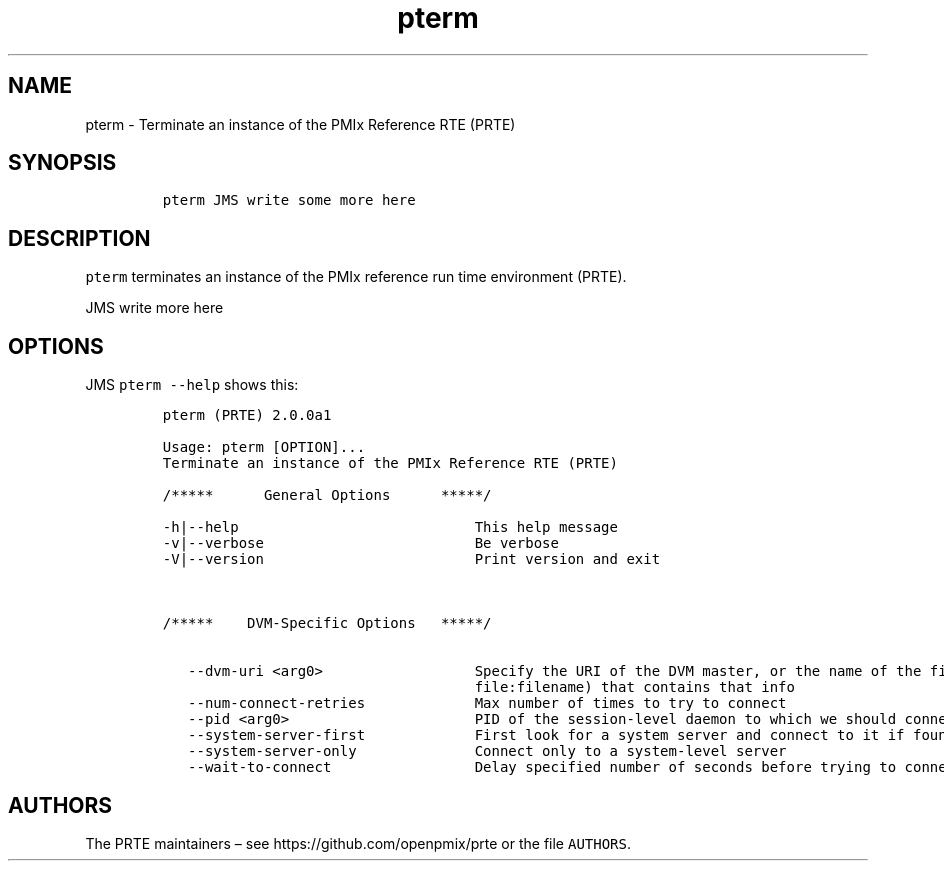 .\" Automatically generated by Pandoc 2.11.3
.\"
.TH "pterm" "1" "" "2021-02-04" "PRTE"
.hy
.SH NAME
.PP
pterm - Terminate an instance of the PMIx Reference RTE (PRTE)
.SH SYNOPSIS
.IP
.nf
\f[C]
pterm JMS write some more here
\f[R]
.fi
.SH DESCRIPTION
.PP
\f[C]pterm\f[R] terminates an instance of the PMIx reference run time
environment (PRTE).
.PP
JMS write more here
.SH OPTIONS
.PP
JMS \f[C]pterm --help\f[R] shows this:
.IP
.nf
\f[C]
pterm (PRTE) 2.0.0a1

Usage: pterm [OPTION]...
Terminate an instance of the PMIx Reference RTE (PRTE)

/*****      General Options      *****/

-h|--help                            This help message
-v|--verbose                         Be verbose
-V|--version                         Print version and exit



/*****    DVM-Specific Options   *****/

   --dvm-uri <arg0>                  Specify the URI of the DVM master, or the name of the file (specified as
                                     file:filename) that contains that info
   --num-connect-retries             Max number of times to try to connect
   --pid <arg0>                      PID of the session-level daemon to which we should connect
   --system-server-first             First look for a system server and connect to it if found
   --system-server-only              Connect only to a system-level server
   --wait-to-connect                 Delay specified number of seconds before trying to connect
\f[R]
.fi
.SH AUTHORS
.PP
The PRTE maintainers \[en] see https://github.com/openpmix/prte or the
file \f[C]AUTHORS\f[R].
